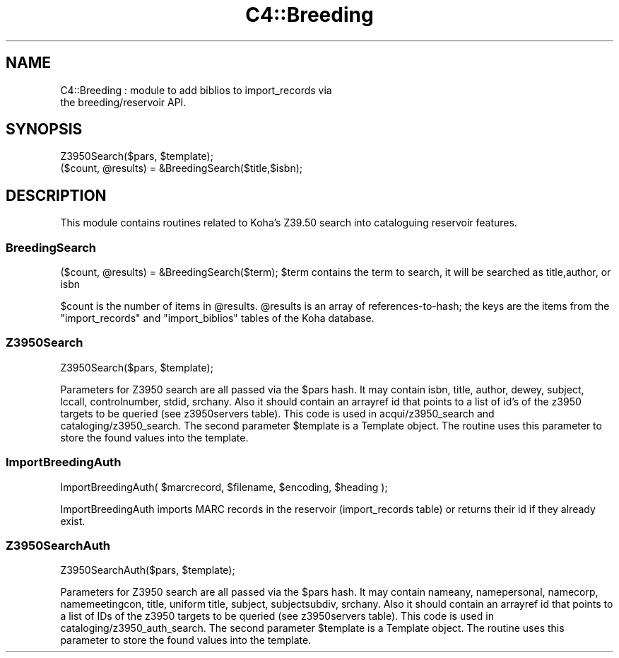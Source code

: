 .\" Automatically generated by Pod::Man 4.14 (Pod::Simple 3.40)
.\"
.\" Standard preamble:
.\" ========================================================================
.de Sp \" Vertical space (when we can't use .PP)
.if t .sp .5v
.if n .sp
..
.de Vb \" Begin verbatim text
.ft CW
.nf
.ne \\$1
..
.de Ve \" End verbatim text
.ft R
.fi
..
.\" Set up some character translations and predefined strings.  \*(-- will
.\" give an unbreakable dash, \*(PI will give pi, \*(L" will give a left
.\" double quote, and \*(R" will give a right double quote.  \*(C+ will
.\" give a nicer C++.  Capital omega is used to do unbreakable dashes and
.\" therefore won't be available.  \*(C` and \*(C' expand to `' in nroff,
.\" nothing in troff, for use with C<>.
.tr \(*W-
.ds C+ C\v'-.1v'\h'-1p'\s-2+\h'-1p'+\s0\v'.1v'\h'-1p'
.ie n \{\
.    ds -- \(*W-
.    ds PI pi
.    if (\n(.H=4u)&(1m=24u) .ds -- \(*W\h'-12u'\(*W\h'-12u'-\" diablo 10 pitch
.    if (\n(.H=4u)&(1m=20u) .ds -- \(*W\h'-12u'\(*W\h'-8u'-\"  diablo 12 pitch
.    ds L" ""
.    ds R" ""
.    ds C` ""
.    ds C' ""
'br\}
.el\{\
.    ds -- \|\(em\|
.    ds PI \(*p
.    ds L" ``
.    ds R" ''
.    ds C`
.    ds C'
'br\}
.\"
.\" Escape single quotes in literal strings from groff's Unicode transform.
.ie \n(.g .ds Aq \(aq
.el       .ds Aq '
.\"
.\" If the F register is >0, we'll generate index entries on stderr for
.\" titles (.TH), headers (.SH), subsections (.SS), items (.Ip), and index
.\" entries marked with X<> in POD.  Of course, you'll have to process the
.\" output yourself in some meaningful fashion.
.\"
.\" Avoid warning from groff about undefined register 'F'.
.de IX
..
.nr rF 0
.if \n(.g .if rF .nr rF 1
.if (\n(rF:(\n(.g==0)) \{\
.    if \nF \{\
.        de IX
.        tm Index:\\$1\t\\n%\t"\\$2"
..
.        if !\nF==2 \{\
.            nr % 0
.            nr F 2
.        \}
.    \}
.\}
.rr rF
.\" ========================================================================
.\"
.IX Title "C4::Breeding 3pm"
.TH C4::Breeding 3pm "2025-09-25" "perl v5.32.1" "User Contributed Perl Documentation"
.\" For nroff, turn off justification.  Always turn off hyphenation; it makes
.\" way too many mistakes in technical documents.
.if n .ad l
.nh
.SH "NAME"
C4::Breeding : module to add biblios to import_records via
               the breeding/reservoir API.
.SH "SYNOPSIS"
.IX Header "SYNOPSIS"
.Vb 2
\&    Z3950Search($pars, $template);
\&    ($count, @results) = &BreedingSearch($title,$isbn);
.Ve
.SH "DESCRIPTION"
.IX Header "DESCRIPTION"
This module contains routines related to Koha's Z39.50 search into
cataloguing reservoir features.
.SS "BreedingSearch"
.IX Subsection "BreedingSearch"
($count, \f(CW@results\fR) = &BreedingSearch($term);
\&\f(CW$term\fR contains the term to search, it will be searched as title,author, or isbn
.PP
\&\f(CW$count\fR is the number of items in \f(CW@results\fR. \f(CW@results\fR is an
array of references-to-hash; the keys are the items from the \f(CW\*(C`import_records\*(C'\fR and
\&\f(CW\*(C`import_biblios\*(C'\fR tables of the Koha database.
.SS "Z3950Search"
.IX Subsection "Z3950Search"
Z3950Search($pars, \f(CW$template\fR);
.PP
Parameters for Z3950 search are all passed via the \f(CW$pars\fR hash. It may contain isbn, title, author, dewey, subject, lccall, controlnumber, stdid, srchany.
Also it should contain an arrayref id that points to a list of id's of the z3950 targets to be queried (see z3950servers table).
This code is used in acqui/z3950_search and cataloging/z3950_search.
The second parameter \f(CW$template\fR is a Template object. The routine uses this parameter to store the found values into the template.
.SS "ImportBreedingAuth"
.IX Subsection "ImportBreedingAuth"
ImportBreedingAuth( \f(CW$marcrecord\fR, \f(CW$filename\fR, \f(CW$encoding\fR, \f(CW$heading\fR );
.PP
.Vb 1
\&    ImportBreedingAuth imports MARC records in the reservoir (import_records table) or returns their id if they already exist.
.Ve
.SS "Z3950SearchAuth"
.IX Subsection "Z3950SearchAuth"
Z3950SearchAuth($pars, \f(CW$template\fR);
.PP
Parameters for Z3950 search are all passed via the \f(CW$pars\fR hash. It may contain nameany, namepersonal, namecorp, namemeetingcon,
title, uniform title, subject, subjectsubdiv, srchany.
Also it should contain an arrayref id that points to a list of IDs of the z3950 targets to be queried (see z3950servers table).
This code is used in cataloging/z3950_auth_search.
The second parameter \f(CW$template\fR is a Template object. The routine uses this parameter to store the found values into the template.

